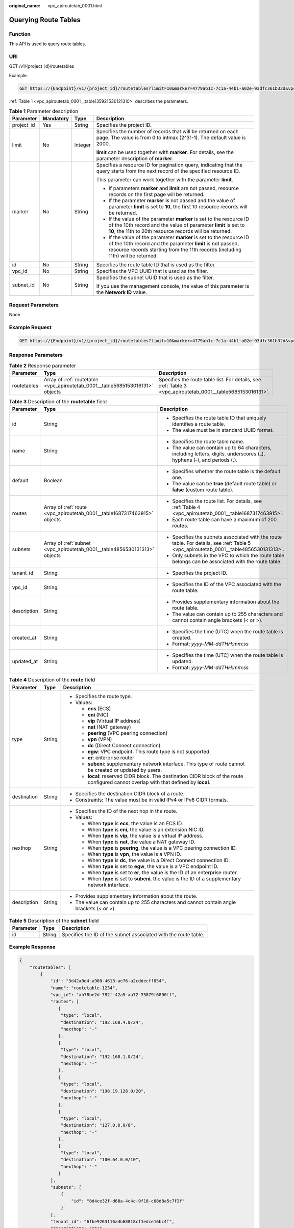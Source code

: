 :original_name: vpc_apiroutetab_0001.html

.. _vpc_apiroutetab_0001:

Querying Route Tables
=====================

Function
--------

This API is used to query route tables.

URI
---

GET /v1/{project_id}/routetables

Example:

.. code-block:: text

   GET https://{Endpoint}/v1/{project_id}/routetables?limit=10&marker=4779ab1c-7c1a-44b1-a02e-93dfc361b32d&vpc_id=3ec3b33f-ac1c-4630-ad1c-7dba1ed79d85&subnet_id=9873b33f-ac1c-4630-ad1c-7dba1ed79r78

:ref:`Table 1 <vpc_apiroutetab_0001__table135921530121310>` describes the parameters.

.. _vpc_apiroutetab_0001__table135921530121310:

.. table:: **Table 1** Parameter description

   +-----------------+-----------------+-----------------+------------------------------------------------------------------------------------------------------------------------------------------------------------------------------------------------------------------------+
   | Parameter       | Mandatory       | Type            | Description                                                                                                                                                                                                            |
   +=================+=================+=================+========================================================================================================================================================================================================================+
   | project_id      | Yes             | String          | Specifies the project ID.                                                                                                                                                                                              |
   +-----------------+-----------------+-----------------+------------------------------------------------------------------------------------------------------------------------------------------------------------------------------------------------------------------------+
   | limit           | No              | Integer         | Specifies the number of records that will be returned on each page. The value is from 0 to intmax (2^31-1). The default value is 2000.                                                                                 |
   |                 |                 |                 |                                                                                                                                                                                                                        |
   |                 |                 |                 | **limit** can be used together with **marker**. For details, see the parameter description of **marker**.                                                                                                              |
   +-----------------+-----------------+-----------------+------------------------------------------------------------------------------------------------------------------------------------------------------------------------------------------------------------------------+
   | marker          | No              | String          | Specifies a resource ID for pagination query, indicating that the query starts from the next record of the specified resource ID.                                                                                      |
   |                 |                 |                 |                                                                                                                                                                                                                        |
   |                 |                 |                 | This parameter can work together with the parameter **limit**.                                                                                                                                                         |
   |                 |                 |                 |                                                                                                                                                                                                                        |
   |                 |                 |                 | -  If parameters **marker** and **limit** are not passed, resource records on the first page will be returned.                                                                                                         |
   |                 |                 |                 | -  If the parameter **marker** is not passed and the value of parameter **limit** is set to **10**, the first 10 resource records will be returned.                                                                    |
   |                 |                 |                 | -  If the value of the parameter **marker** is set to the resource ID of the 10th record and the value of parameter **limit** is set to **10**, the 11th to 20th resource records will be returned.                    |
   |                 |                 |                 | -  If the value of the parameter **marker** is set to the resource ID of the 10th record and the parameter **limit** is not passed, resource records starting from the 11th records (including 11th) will be returned. |
   +-----------------+-----------------+-----------------+------------------------------------------------------------------------------------------------------------------------------------------------------------------------------------------------------------------------+
   | id              | No              | String          | Specifies the route table ID that is used as the filter.                                                                                                                                                               |
   +-----------------+-----------------+-----------------+------------------------------------------------------------------------------------------------------------------------------------------------------------------------------------------------------------------------+
   | vpc_id          | No              | String          | Specifies the VPC UUID that is used as the filter.                                                                                                                                                                     |
   +-----------------+-----------------+-----------------+------------------------------------------------------------------------------------------------------------------------------------------------------------------------------------------------------------------------+
   | subnet_id       | No              | String          | Specifies the subnet UUID that is used as the filter.                                                                                                                                                                  |
   |                 |                 |                 |                                                                                                                                                                                                                        |
   |                 |                 |                 | If you use the management console, the value of this parameter is the **Network ID** value.                                                                                                                            |
   +-----------------+-----------------+-----------------+------------------------------------------------------------------------------------------------------------------------------------------------------------------------------------------------------------------------+

Request Parameters
------------------

None

Example Request
---------------

.. code-block:: text

   GET https://{Endpoint}/v1/{project_id}/routetables?limit=10&marker=4779ab1c-7c1a-44b1-a02e-93dfc361b32d&vpc_id=3ec3b33f-ac1c-4630-ad1c-7dba1ed79d85&subnet_id=9873b33f-ac1c-4630-ad1c-7dba1ed79r78

Response Parameters
-------------------

.. table:: **Table 2** Response parameter

   +-------------+-------------------------------------------------------------------------------+-------------------------------------------------------------------------------------------------------------+
   | Parameter   | Type                                                                          | Description                                                                                                 |
   +=============+===============================================================================+=============================================================================================================+
   | routetables | Array of :ref:`routetable <vpc_apiroutetab_0001__table5685153016131>` objects | Specifies the route table list. For details, see :ref:`Table 3 <vpc_apiroutetab_0001__table5685153016131>`. |
   +-------------+-------------------------------------------------------------------------------+-------------------------------------------------------------------------------------------------------------+

.. _vpc_apiroutetab_0001__table5685153016131:

.. table:: **Table 3** Description of the **routetable** field

   +-----------------------+---------------------------------------------------------------------------+---------------------------------------------------------------------------------------------------------------------------------------+
   | Parameter             | Type                                                                      | Description                                                                                                                           |
   +=======================+===========================================================================+=======================================================================================================================================+
   | id                    | String                                                                    | -  Specifies the route table ID that uniquely identifies a route table.                                                               |
   |                       |                                                                           | -  The value must be in standard UUID format.                                                                                         |
   +-----------------------+---------------------------------------------------------------------------+---------------------------------------------------------------------------------------------------------------------------------------+
   | name                  | String                                                                    | -  Specifies the route table name.                                                                                                    |
   |                       |                                                                           | -  The value can contain up to 64 characters, including letters, digits, underscores (_), hyphens (-), and periods (.).               |
   +-----------------------+---------------------------------------------------------------------------+---------------------------------------------------------------------------------------------------------------------------------------+
   | default               | Boolean                                                                   | -  Specifies whether the route table is the default one.                                                                              |
   |                       |                                                                           | -  The value can be **true** (default route table) or **false** (custom route table).                                                 |
   +-----------------------+---------------------------------------------------------------------------+---------------------------------------------------------------------------------------------------------------------------------------+
   | routes                | Array of :ref:`route <vpc_apiroutetab_0001__table1687317463915>` objects  | -  Specifies the route list. For details, see :ref:`Table 4 <vpc_apiroutetab_0001__table1687317463915>`.                              |
   |                       |                                                                           | -  Each route table can have a maximum of 200 routes.                                                                                 |
   +-----------------------+---------------------------------------------------------------------------+---------------------------------------------------------------------------------------------------------------------------------------+
   | subnets               | Array of :ref:`subnet <vpc_apiroutetab_0001__table4856530131313>` objects | -  Specifies the subnets associated with the route table. For details, see :ref:`Table 5 <vpc_apiroutetab_0001__table4856530131313>`. |
   |                       |                                                                           | -  Only subnets in the VPC to which the route table belongs can be associated with the route table.                                   |
   +-----------------------+---------------------------------------------------------------------------+---------------------------------------------------------------------------------------------------------------------------------------+
   | tenant_id             | String                                                                    | -  Specifies the project ID.                                                                                                          |
   +-----------------------+---------------------------------------------------------------------------+---------------------------------------------------------------------------------------------------------------------------------------+
   | vpc_id                | String                                                                    | -  Specifies the ID of the VPC associated with the route table.                                                                       |
   +-----------------------+---------------------------------------------------------------------------+---------------------------------------------------------------------------------------------------------------------------------------+
   | description           | String                                                                    | -  Provides supplementary information about the route table.                                                                          |
   |                       |                                                                           | -  The value can contain up to 255 characters and cannot contain angle brackets (< or >).                                             |
   +-----------------------+---------------------------------------------------------------------------+---------------------------------------------------------------------------------------------------------------------------------------+
   | created_at            | String                                                                    | -  Specifies the time (UTC) when the route table is created.                                                                          |
   |                       |                                                                           | -  Format: *yyyy-MM-ddTHH:mm:ss*                                                                                                      |
   +-----------------------+---------------------------------------------------------------------------+---------------------------------------------------------------------------------------------------------------------------------------+
   | updated_at            | String                                                                    | -  Specifies the time (UTC) when the route table is updated.                                                                          |
   |                       |                                                                           | -  Format: *yyyy-MM-ddTHH:mm:ss*                                                                                                      |
   +-----------------------+---------------------------------------------------------------------------+---------------------------------------------------------------------------------------------------------------------------------------+

.. _vpc_apiroutetab_0001__table1687317463915:

.. table:: **Table 4** Description of the **route** field

   +-----------------------+-----------------------+-----------------------------------------------------------------------------------------------------------------------------------------+
   | Parameter             | Type                  | Description                                                                                                                             |
   +=======================+=======================+=========================================================================================================================================+
   | type                  | String                | -  Specifies the route type.                                                                                                            |
   |                       |                       | -  Values:                                                                                                                              |
   |                       |                       |                                                                                                                                         |
   |                       |                       |    -  **ecs** (ECS)                                                                                                                     |
   |                       |                       |    -  **eni** (NIC)                                                                                                                     |
   |                       |                       |    -  **vip** (Virtual IP address)                                                                                                      |
   |                       |                       |    -  **nat** (NAT gateway)                                                                                                             |
   |                       |                       |    -  **peering** (VPC peering connection)                                                                                              |
   |                       |                       |    -  **vpn** (VPN)                                                                                                                     |
   |                       |                       |    -  **dc** (Direct Connect connection)                                                                                                |
   |                       |                       |    -  **egw**: VPC endpoint. This route type is not supported.                                                                          |
   |                       |                       |    -  **er**: enterprise router                                                                                                         |
   |                       |                       |    -  **subeni**: supplementary network interface. This type of route cannot be created or updated by users.                            |
   |                       |                       |    -  **local**: reserved CIDR block. The destination CIDR block of the route configured cannot overlap with that defined by **local**. |
   +-----------------------+-----------------------+-----------------------------------------------------------------------------------------------------------------------------------------+
   | destination           | String                | -  Specifies the destination CIDR block of a route.                                                                                     |
   |                       |                       | -  Constraints: The value must be in valid IPv4 or IPv6 CIDR formats.                                                                   |
   +-----------------------+-----------------------+-----------------------------------------------------------------------------------------------------------------------------------------+
   | nexthop               | String                | -  Specifies the ID of the next hop in the route.                                                                                       |
   |                       |                       | -  Values:                                                                                                                              |
   |                       |                       |                                                                                                                                         |
   |                       |                       |    -  When **type** is **ecs**, the value is an ECS ID.                                                                                 |
   |                       |                       |    -  When **type** is **eni**, the value is an extension NIC ID.                                                                       |
   |                       |                       |    -  When **type** is **vip**, the value is a virtual IP address.                                                                      |
   |                       |                       |    -  When **type** is **nat**, the value a NAT gateway ID.                                                                             |
   |                       |                       |    -  When **type** is **peering**, the value is a VPC peering connection ID.                                                           |
   |                       |                       |    -  When **type** is **vpn**, the value is a VPN ID.                                                                                  |
   |                       |                       |    -  When **type** is **dc**, the value is a Direct Connect connection ID.                                                             |
   |                       |                       |    -  When **type** is set to **egw**, the value is a VPC endpoint ID.                                                                  |
   |                       |                       |    -  When **type** is set to **er**, the value is the ID of an enterprise router.                                                      |
   |                       |                       |    -  When **type** is set to **subeni**, the value is the ID of a supplementary network interface.                                     |
   +-----------------------+-----------------------+-----------------------------------------------------------------------------------------------------------------------------------------+
   | description           | String                | -  Provides supplementary information about the route.                                                                                  |
   |                       |                       | -  The value can contain up to 255 characters and cannot contain angle brackets (< or >).                                               |
   +-----------------------+-----------------------+-----------------------------------------------------------------------------------------------------------------------------------------+

.. _vpc_apiroutetab_0001__table4856530131313:

.. table:: **Table 5** Description of the **subnet** field

   +-----------+--------+-----------------------------------------------------------------+
   | Parameter | Type   | Description                                                     |
   +===========+========+=================================================================+
   | id        | String | Specifies the ID of the subnet associated with the route table. |
   +-----------+--------+-----------------------------------------------------------------+

Example Response
----------------

.. code-block::

   {
       "routetables": [
           {
               "id": "3d42a0d4-a980-4613-ae76-a2cddecff054",
               "name": "routetable-1234",
               "vpc_id": "ab78be2d-782f-42a5-aa72-35879f6890ff",
               "routes": [
                  {
                   "type": "local",
                   "destination": "192.168.4.0/24",
                   "nexthop": "-"
                  },
                  {
                   "type": "local",
                   "destination": "192.168.1.0/24",
                   "nexthop": "-"
                  },
                  {
                   "type": "local",
                   "destination": "198.19.128.0/20",
                   "nexthop": "-"
                  },
                  {
                   "type": "local",
                   "destination": "127.0.0.0/8",
                   "nexthop": "-"
                  },
                  {
                   "type": "local",
                   "destination": "100.64.0.0/10",
                   "nexthop": "-"
                  }
               ],
               "subnets": [
                   {
                       "id": "8d4ce32f-d68a-4c4c-9f18-c68d8a5c7f2f"
                   }
               ],
               "tenant_id": "6fbe9263116a4b68818cf1edce16bc4f",
               "description": "abc",
               "created_at": "2022-12-15T02:56:40",
               "updated_at": "2022-12-15T02:56:40"
           },
           {
               "id": "3d42a0d4-a980-4613-ae76-a2cddecfff89",
               "name": "routetable-5678",
               "vpc_id": "ab78be2d-782f-42a5-aa72-35879f667809",
               "routes": [
                  {
                   "type": "local",
                   "destination": "192.168.4.0/24",
                   "nexthop": "-"
                  },
                  {
                   "type": "local",
                   "destination": "192.168.1.0/24",
                   "nexthop": "-"
                  },
                  {
                   "type": "local",
                   "destination": "198.19.128.0/20",
                   "nexthop": "-"
                  },
                  {
                   "type": "local",
                   "destination": "127.0.0.0/8",
                   "nexthop": "-"
                  },
                  {
                   "type": "local",
                   "destination": "100.64.0.0/10",
                   "nexthop": "-"
                  }
               ],
               "subnets": [
                   {
                       "id": "8d4ce32f-d68a-4c4c-9f18-c68d8a5c7f2f"
                   }
               ],
               "tenant_id": "6fbe9263116a4b68818cf1edce16bc4f",
               "description": "abc",
               "created_at": "2022-12-15T02:59:03",
               "updated_at": "2022-12-15T02:59:03"
           }
       ]
   }

Status Code
-----------

See :ref:`Status Codes <vpc_api_0002>`.

Error Code
----------

See :ref:`Error Codes <vpc_api_0003>`.
